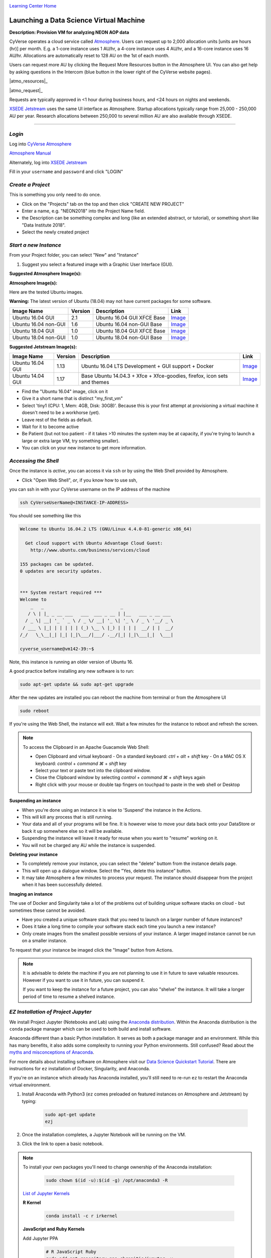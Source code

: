 |CyVerse logo|_

|Home_Icon|_
`Learning Center Home <http://learning.cyverse.org/>`_


Launching a Data Science Virtual Machine
----------------------------------------

**Description: Provision VM for analyzing NEON AOP data**

..
	#### Comment: short text description goes here ####

CyVerse operates a cloud service called `Atmosphere <http://www.cyverse.org/atmosphere>`_. Users can request up to 2,000 allocation units [units are hours (hr)] per month. E.g. a 1-core instance uses 1 AU/hr, a 4-core instance uses 4 AU/hr, and a 16-core instance uses 16 AU/hr. Allocations are automatically reset to 128 AU on the 1st of each month. 

Users can request more AU by clicking the Request More Resources button in the Atmosphere UI. You can also get help by asking questions in the Intercom (blue button in the lower right of the CyVerse website pages). 

|atmo_resources|_

|atmo_request|_

Requests are typically approved in <1 hour during business hours, and <24 hours on nights and weekends. 

`XSEDE Jetstream <https://portal.xsede.org/jetstream>`_ uses the same UI interface as Atmosphere. Startup allocations typically range from 25,000 - 250,000 AU per year. Research allocations between 250,000 to several million AU are also available through XSEDE. 

----

*Login*
~~~~~~~

Log into `CyVerse Atmosphere <http://atmo.cyverse.org/>`_

`Atmosphere Manual <https://cyverse.github.io/atmosphere-guides/>`_

Alternately, log into `XSEDE Jetstream <https://use.jetstream-cloud.org/application>`_

Fill in your ``username`` and ``password`` and click "LOGIN"
           
*Create a Project*
~~~~~~~~~~~~~~~~~~

This is something you only need to do once.

- Click on the "Projects" tab on the top and then click "CREATE NEW PROJECT"

- Enter a name, e.g. "NEON2018" into the Project Name field.

- the Description can be something complex and long (like an extended abstract, or tutorial), or something short like "Data Institute 2018".

- Select the newly created project

*Start a new Instance*
~~~~~~~~~~~~~~~~~~~~~~

From your Project folder, you can select "New" and "Instance"

1. Suggest you select a featured image with a Graphic User Interface (GUI). 

**Suggested Atmosphere Image(s):**

.. list-table::
    :header-rows: 1

**Atmosphere Image(s):**

Here are the tested Ubuntu images. 

**Warning:** The latest version of Ubuntu (18.04) may not have current packages for some software.

.. list-table::
    :header-rows: 1

    * - Image Name
      - Version
      - Description
      - Link
    * - Ubuntu 16.04 GUI
      - 2.1
      - Ubuntu 16.04 GUI XFCE Base
      -	`Image <https://atmo.cyverse.org/application/images/1453>`_
    * - Ubuntu 16.04 non-GUI
      - 1.6
      - Ubuntu 16.04 non-GUI Base
      -	`Image <https://atmo.cyverse.org/application/images/1420>`_
    * - Ubuntu 18.04 GUI
      - 1.0
      - Ubuntu 18.04 GUI XFCE Base
      -	`Image <https://atmo.cyverse.org/application/images/1556>`_
    * - Ubuntu 18.04 non-GUI
      - 1.0
      - Ubuntu 18.04 non-GUI Base
      -	`Image <https://atmo.cyverse.org/application/images/1552>`_ 

**Suggested Jetstream Image(s):**

.. list-table::
    :header-rows: 1

    * - Image Name
      - Version
      - Description
      - Link
    * - Ubuntu 16.04 GUI
      - 1.13
      - Ubuntu 16.04 LTS Development + GUI support + Docker
      -	`Image <https://use.jetstream-cloud.org/application/images/107>`_
    * - Ubuntu 14.04 GUI
      - 1.17
      - Base Ubuntu 14.04.3 + Xfce + Xfce-goodies, firefox, icon sets and themes
      -	`Image <https://use.jetstream-cloud.org/application/images/54>`_

- Find the "Ubuntu 16.04" image, click on it

- Give it a short name that is distinct "my_first_vm" 

- Select 'tiny1 (CPU: 1, Mem: 4GB, Disk: 30GB)'. Because this is your first attempt at provisioning a virtual machine it doesn't need to be a workhorse (yet). 

- Leave rest of the fields as default.

- Wait for it to become active

- Be Patient (but not too patient - if it takes >10 minutes the system may be at capacity, if you're trying to launch a large or extra large VM, try something smaller).

- You can click on your new instance to get more information.

*Accessing the Shell*
~~~~~~~~~~~~~~~~~~~~~

Once the instance is `active`, you can access it via ``ssh`` or by using the Web Shell provided by Atmosphere. 

- Click "Open Web Shell", *or*, if you know how to use ssh,
you can ssh in with your CyVerse username on the IP address of the machine 

.. code-block:: bash

	ssh CyVerseUserName@<INSTANCE-IP-ADDRESS>

You should see something like this

.. code-block :: bash

	Welcome to Ubuntu 16.04.2 LTS (GNU/Linux 4.4.0-81-generic x86_64)

	  Get cloud support with Ubuntu Advantage Cloud Guest:
	    http://www.ubuntu.com/business/services/cloud

	155 packages can be updated.
	0 updates are security updates.


	*** System restart required ***
	Welcome to
	    _   _                             _
	   / \ | |_ _ __ ___   ___  ___ _ __ | |__   ___ _ __ ___
	  / _ \| __| '_ ` _ \ / _ \/ __| '_ \| '_ \ / _ \ '__/ _ \
	 / ___ \ |_| | | | | | (_) \__ \ |_) | | | |  __/ | |  __/
	/_/   \_\__|_| |_| |_|\___/|___/ .__/|_| |_|\___|_|  \___|
	
	cyverse_username@vm142-39:~$

Note, this instance is running an older version of Ubuntu 16.

A good practice before installing any new software is to run:

.. code-block :: bash

	sudo apt-get update && sudo apt-get upgrade

After the new updates are installed you can reboot the machine from terminal or from the Atmosphere UI

.. code-block :: bash

	sudo reboot

If you're using the Web Shell, the instance will exit. Wait a few minutes for the instance to reboot and refresh the screen.
	
.. Note:: 

	To access the Clipboard in an Apache Guacamole Web Shell:

	- Open Clipboard and virtual keyboard
	  - On a standard keyboard: `ctrl` + `alt` + `shift` key
	  - On a MAC OS X keyboard: `control` + `command ⌘` + `shift` key

	- Select your text or paste text into the clipboard window.

	- Close the Clipboard window by selecting `control` + `command ⌘` + `shift` keys again

	- Right click with your mouse or double tap fingers on touchpad to paste in the web shell or Desktop

**Suspending an instance**

- When you're done using an instance it is wise to 'Suspend' the instance in the Actions. 

- This will kill any process that is still running.

- Your data and all of your programs will be fine. It is however wise to move your data back onto your DataStore or back it up somewhere else so it will be available.

- Suspending the instance will leave it ready for reuse when you want to "resume" working on it.

- You will not be charged any AU while the instance is suspended. 

**Deleting your instance**

- To completely remove your instance, you can select the "delete" buttom from the instance details page. 

- This will open up a dialogue window. Select the "Yes, delete this instance" button.

- It may take Atmosphere a few minutes to process your request. The instance should disappear from the project when it has been successfully deleted. 

**Imaging an instance**

The use of Docker and Singularity take a lot of the problems out of building unique software stacks on cloud - but sometimes these cannot be avoided. 

- Have you created a unique software stack that you need to launch on a larger number of future instances? 

- Does it take a long time to compile your software stack each time you launch a new instance?

- Only create images from the smallest possible versions of your instance. A larger imaged instance cannot be run on a smaller instance.

To request that your instance be imaged click the "Image" button from Actions.

.. Note::

  It is advisable to delete the machine if you are not planning to use it in future to save valuable resources. However if you want to use it in future, you can suspend it.
  
  If you want to keep the instance for a future project, you can also "shelve" the instance. It will take a longer period of time to resume a shelved instance.
  
  
*EZ Installation of Project Jupyter*
~~~~~~~~~~~~~~~~~~~~~~~~~~~~~~~~~~~~

We install Project Jupyter (Notebooks and Lab) using the `Anaconda distribution <https://www.anaconda.com/>`_. Within the Anaconda distribution is the ``conda`` package manager which can be used to both build and install software. 

Anaconda different than a basic Python installation. It serves as both a package manager and an environment. While this has many benefits, it also adds some complexity to running your Python environments. Still confused? Read about the `myths and misconceptions of Anaconda <http://jakevdp.github.io/blog/2016/08/25/conda-myths-and-misconceptions/>`_.

For more details about installing software on Atmosphere visit our `Data Science Quickstart Tutorial <https://cyverse-ez-quickstart.readthedocs-hosted.com/en/latest/>`_. There are instructions for ``ez`` installation of Docker, Singularity, and Anaconda.

If you're on an instance which already has Anaconda installed, you'll still need to re-run ``ez`` to restart the Anaconda virtual environment. 

1. Install Anaconda with Python3 (``ez`` comes preloaded on featured instances on Atmosphere and Jetstream) by typing:

	.. code-block :: bash

		sudo apt-get update
		ezj

2. Once the installation completes, a Jupyter Notebook will be running on the VM. 

3. Click the link to open a basic notebook. 

.. Note::

	To install your own packages you'll need to change ownership of the Anaconda installation:

		.. code-block :: bash

			sudo chown $(id -u):$(id -g) /opt/anaconda3 -R

	`List of Jupyter Kernels <https://github.com/jupyter/jupyter/wiki/Jupyter-kernels/>`_
	
	**R Kernel**
	
		.. code-block :: bash
		
			conda install -c r irkernel
	
			
	**JavaScript and Ruby Kernels**
	
	Add Jupyter PPA

		.. code-block :: bash
		
			# R JavaScript Ruby
			sudo add-apt-repository ppa:chronitis/jupyter -y
	
	Install kernels
	
		.. code-block :: bash
		
			sudo apt-get update
			sudo apt-get install -y ijavascript iruby
			
	**Python2 Kernel**
	
		.. code-block :: bash
		
			conda create -n ipykernel_py2 python=2 ipykernel 
			source activate ipykernel_py2    
			python -m ipykernel install --user
			source deactivate ipykernel_py2
			conda activate base # switch back to base Python3 environment
	
	**Bash Kernel**
	
		.. code-block :: bash
		
			pip install bash_kernel 
			python -m bash_kernel.install
	
	Geospatial dependencies (GDAL)
	
		.. code-block :: bash
		
			sudo add-apt-repository -y ppa:ubuntugis/ubuntugis-unstable
			sudo apt update
			sudo apt install gdal-bin python-gdal python3-gdal libgdal1-dev
	
	
*Installing RStudio-Server*
~~~~~~~~~~~~~~~~~~~~~~~~~~~

RStudio can be installed in several ways. 

First, you can follow the RStudio-Server `instructions for Linux <https://www.rstudio.com/products/rstudio/download-server/>`_

Second, you can use Docker (following the same ``ez`` `documentation <https://cyverse-ez-quickstart.readthedocs-hosted.com/en/latest/index.html>`_ as for Anaconda). We suggest using containers from Docker Hub `Rocker <https://hub.docker.com/r/rocker/geospatial/>`_ on the instance.

Third, you can use `Anaconda <https://cyverse-ez-quickstart.readthedocs-hosted.com/en/latest/rstudio.html>`_ 

Here we are going to use ``ezj`` to install both Anaconda (Jupyter) and R

	.. code-block :: bash
		
		ezj -R

This will trigger the Ansible playbook to install ``r-base``, ``r-essentials``, and a few other commonly used R Data Science packages.

After ``ezj -R`` has finished, you can install RStudio-Server

Install these misc. dependencies

	.. code-block :: bash
		
		export PATH="/opt/anaconda3/bin":$PATH
		sudo chown $(id -u):$(id -g) /opt/anaconda3/ -R	
		conda update conda
		conda install gxx_linux-64
		conda install gcc_linux-64

Set Path and install ``gdebi``

	.. code-block :: bash
	
		sudo apt-get install gdebi-core

Install RStudio-Server with ``gdebi``:

	.. code-block :: bash
	
		echo "export RSTUDIO_WHICH_R='/opt/anaconda3/bin/R'" >> ~/.bash_profile
		wget https://download2.rstudio.org/rstudio-server-1.1.447-amd64.deb
		sudo gdebi --non-interactive rstudio-server-1.1.447-amd64.deb

The installation of RStudio-Server is going to fail because we haven't told it which R to use. Because we are using Anaconda's installation of R, and not the basic installation of R, we have to reassign RStudio to look for Anaconda

	.. code-block :: bash
	
		sudo sh -c 'echo "rsession-which-r=/opt/anaconda3/bin/R" >> /etc/rstudio/rserver.conf'
		# export RSTUDIO_WHICH_R='/opt/anaconda/lib/R/bin/R'
		# sudo sh -c 'echo "launchctl setenv RSTUDIO_WHICH_R $RSTUDIO_WHICH_R" >> ~/.bash_profile'

Restart the server

	.. code-block :: bash
	
		sudo rstudio-server start

4. You can launch Jupyter Lab by exiting the notebook and typing `jupyter lab` - but this will allow Lab to only be available on the localhost, with no way to connect from a remote terminal. Exit the notebook by pressing `ctrl + c` twice, and then start a `Jupyter Lab <https://github.com/jupyterlab/jupyterlab>`_.

.. Note::

	To ensure your session doesn't die when you close your terminal use `tmux` or `screen` to start your remote sessions and to detach the screen before exiting.

	- detach screen: `ctrl + b` then `ctrl + d`

	- list tmux sessions: ``tmux ls``

	- re-attach screen: ``tmux attach -t <session id #>``

*Establishing a Secure Connection*
~~~~~~~~~~~~~~~~~~~~~~~~~~~~~~~~~~

1. On the VM start the Lab in terminal (don't forget to use `tmux`)

	.. code-block :: bash	
	
		jupyter lab --no-browser --ip=127.0.0.1 --port=8888

**Option 1: SSH tunnel**

You must have the ability to use ``ssh`` on your localhost to use this method.

2. Open a new terminal on your localhost. 

	.. code-block :: bash
	
		ssh -nNT -L 8888:localhost:8888 CyVerseUserName@<IPADDRESS>

	Enter your password when prompted. 
	
	The terminal should stop responding after this.

3. In your browser, open a new tab and go to ``http://localhost:8888``

**Option 2: Caddy**

You can use this method with ``tmux`` in the Web Shell

2. In the terminal start a new ``tmux`` session. Then copy/paste the following:

	.. code-block :: bash
	
		echo "$(hostname)
		proxy / 127.0.0.1:8888 {
		    websocket
		    transparent
		}
		" > Caddyfile
		curl https://getcaddy.com | bash -s personal http.nobots
		caddy

	The `Caddyserver <https://caddyserver.com/>`_ will output a secure URL `https://` for the Atmosphere VM which you can then connect in a new browser tab.

3. Copy / Paste the URL ``https://vm142-xx.cyverse.org`` into a new browser tab.

..
	#### Comment: Suggested style guide:
	1. Steps begin with a verb or preposition: Click on... OR Under the "Results Menu"
	2. Locations of files listed parenthetically, separated by carets, ultimate object in bold
	(Username > analyses > *output*)
	3. Buttons and/or keywords in bold: Click on **Apps** OR select **Arabidopsis**
	4. Primary menu titles in double quotes: Under "Input" choose...
	5. Secondary menu titles or headers in single quotes: For the 'Select Input' option choose...
	####

**Description of output and results**

Congratulations - you've got a Virtual Machine ready to do some serious data science!

----

**Fix or improve this documentation**

- On Github: `Repo link <https://github.com/CyVerse-learning-materials/neon_data_science>`_
- Send feedback: `Tutorials@CyVerse.org <Tutorials@CyVerse.org>`_

----

|Home_Icon|_
`Learning Center Home <http://learning.cyverse.org/>`_

.. |CyVerse logo| image:: ./img/cyverse_rgb.png
    :width: 500
    :height: 100
.. _CyVerse logo: http://learning.cyverse.org/

.. |Home_Icon| image:: ./img/homeicon.png
    :width: 25
    :height: 25
.. _Home_Icon: http://learning.cyverse.org/

.. |atmo_resources| image:: ./img/atmo_resources.png
    :width: 750
    :height: 500

.. |atmo_request| image:: ./img/atmo_request.png
    :width: 750
    :height: 500
